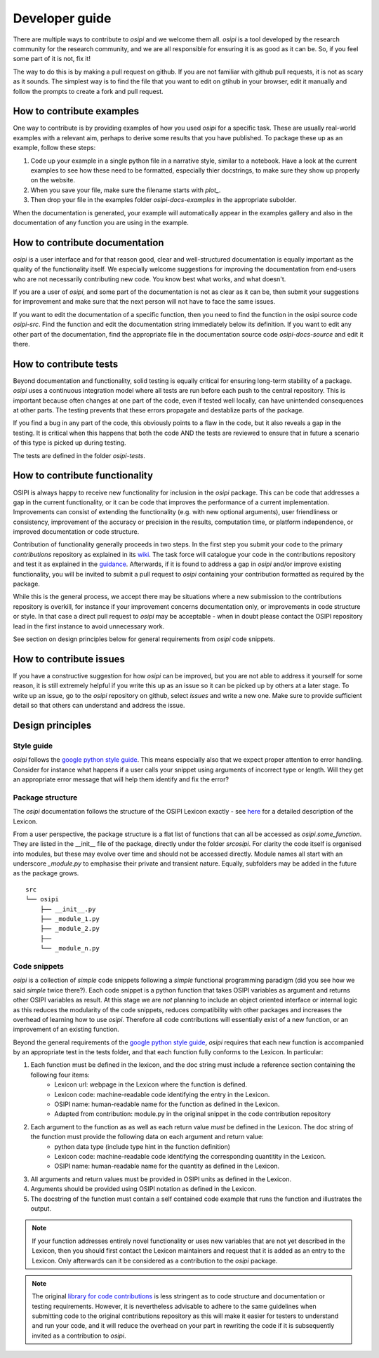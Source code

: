 .. _developer-guide:

###############
Developer guide
###############

There are multiple ways to contribute to `osipi` and we welcome them all. `osipi` is a tool developed by the research community for the research community, and we are all responsible for ensuring it is as good as it can be. So, if you feel some part of it is not, fix it!

The way to do this is by making a pull request on github. If you are not familiar with github pull requests, it is not as scary as it sounds. The simplest way is to find the file that you want to edit on gtihub in your browser, edit it manually and follow the prompts to create a fork and pull request.

**************************
How to contribute examples
**************************

One way to contribute is by providing examples of how you used `osipi` for a specific task. These are usually real-world examples with a relevant aim, perhaps to derive some results that you have published. To package these up as an example, follow these steps:

1. Code up your example in a single python file in a narrative style, similar to a notebook. Have a look at the current examples to see how these need to be formatted, especially thier docstrings, to make sure they show up properly on the website.
2. When you save your file, make sure the filename starts with *plot_*.
3. Then drop your file in the examples folder `osipi-docs-examples` in the appropriate subolder.

When the documentation is generated, your example will automatically appear in the examples gallery and also in the documentation of any function you are using in the example.


*******************************
How to contribute documentation
*******************************

`osipi` is a user interface and for that reason good, clear and well-structured documentation is equally important as the quality of the functionality itself. We especially welcome suggestions for improving the documentation from end-users who are not necessarily contributing new code. You know best what works, and what doesn't.

If you are a user of `osipi`, and some part of the documentation is not as clear as it can be, then submit your suggestions for improvement and make sure that the next person will not have to face the same issues.

If you want to edit the documentation of a specific function, then you need to find the function in the osipi source code `osipi-src`. Find the function and edit the documentation string immediately below its definition. If you want to edit any other part of the documentation, find the appropriate file in the documentation source code `osipi-docs-source` and edit it there.


***********************
How to contribute tests
***********************

Beyond documentation and functionality, solid testing is equally critical for ensuring long-term stability of a package. `osipi` uses a continuous integration model where all tests are run before each push to the central repository. This is important because often changes at one part of the code, even if tested well locally, can have unintended consequences at other parts. The testing prevents that these errors propagate and destablize parts of the package.

If you find a bug in any part of the code, this obviously points to a flaw in the code, but it also reveals a gap in the testing. It is critical when this happens that both the code AND the tests are reviewed to ensure that in future a scenario of this type is picked up during testing.

The tests are defined in the folder `osipi-tests`.


*******************************
How to contribute functionality
*******************************

OSIPI is always happy to receive new functionality for inclusion in the `osipi` package. This can be code that addresses a gap in the current functionality, or it can be code that improves the performance of a current implementation. Improvements can consist of extending the functionality (e.g. with new optional arguments), user friendliness or consistency, improvement of the accuracy or precision in the results, computation time, or platform independence, or improved documentation or code structure.

Contribution of functionality generally proceeds in two steps. In the first step you submit your code to the primary *contributions* repository as explained in its `wiki <https://github.com/OSIPI/DCE-DSC-MRI_CodeCollection/wiki/How-to-contribute-code>`_. The task force will catalogue your code in the contributions repository and test it as explained in the `guidance <https://github.com/OSIPI/DCE-DSC-MRI_CodeCollection/wiki/The-testing-approach>`_. Afterwards, if it is found to address a gap in `osipi` and/or improve existing functionality, you will be invited to submit a pull request to `osipi` containing your contribution formatted as required by the package.

While this is the general process, we accept there may be situations where a new submission to the contributions repository is overkill, for instance if your improvement concerns documentation only, or improvements in code structure or style. In that case a direct pull request to `osipi` may be acceptable - when in doubt please contact the OSIPI repository lead in the first instance to avoid unnecessary work.

See section on design principles below for general requirements from `osipi` code snippets.


************************
How to contribute issues
************************

If you have a constructive suggestion for how `osipi` can be improved, but you are not able to address it yourself for some reason, it is still extremely helpful if you write this up as an issue so it can be picked up by others at a later stage. To write up an issue, go to the `osipi` repository on github, select `issues` and write a new one. Make sure to provide sufficient detail so that others can understand and address the issue.


*****************
Design principles
*****************

Style guide
^^^^^^^^^^^

`osipi` follows the `google python style guide <https://google.github.io/styleguide/pyguide.html>`_. This means especially also that we expect proper attention to error handling. Consider for instance what happens if a user calls your snippet using arguments of incorrect type or length. Will they get an appropriate error message that will help them identify and fix the error?


Package structure
^^^^^^^^^^^^^^^^^

The `osipi` documentation follows the structure of the OSIPI Lexicon exactly - see `here <https://osipi.github.io/OSIPI_CAPLEX/>`_ for a detailed description of the Lexicon.

From a user perspective, the package structure is a flat list of functions that can all be accessed as `osipi.some_function`. They are listed in the __init__ file of the package, directly under the folder `src\osipi`. For clarity the code itself is organised into modules, but these may evolve over time and should not be accessed directly. Module names all start with an underscore `_module.py` to emphasise their private and transient nature. Equally, subfolders may be added in the future as the package grows.


::

    src
    └── osipi
        ├── __init__.py
        ├── _module_1.py
        ├── _module_2.py
        ├──
        └── _module_n.py


Code snippets
^^^^^^^^^^^^^

`osipi` is a collection of *simple* code snippets following a *simple* functional programming paradigm (did you see how we said *simple* twice there?). Each code snippet is a python function that takes OSIPI variables as argument and returns other OSIPI variables as result. At this stage we are *not* planning to include an object oriented interface or internal logic as this reduces the modularity of the code snippets, reduces compatibility with other packages and increases the overhead of learning how to use `osipi`. Therefore all code contributions will essentially exist of a new function, or an improvement of an existing function.

Beyond the general requirements of the `google python style guide <https://google.github.io/styleguide/pyguide.html>`_, `osipi` requires that each new function is accompanied by an appropriate test in the tests folder, and that each function fully conforms to the Lexicon. In particular:

1. Each function must be defined in the lexicon, and the doc string must include a reference section containing the following four items:
    - Lexicon url: webpage in the Lexicon where the function is defined.
    - Lexicon code: machine-readable code identifying the entry in the Lexicon.
    - OSIPI name: human-readable name for the function as defined in the Lexicon.
    - Adapted from contribution: module.py in the original snippet in the code contribution repository
2. Each argument to the function as as well as each return value *must* be defined in the Lexicon. The doc string of the function must provide the following data on each argument and return value:
    - python data type (include type hint in the function definition)
    - Lexicon code: machine-readable code identifying the corresponding quantitity in the Lexicon.
    - OSIPI name: human-readable name for the quantity as defined in the Lexicon.
3. All arguments and return values must be provided in OSIPI units as defined in the Lexicon.
4. Arguments should be provided using OSIPI notation as defined in the Lexicon.
5. The docstring of the function must contain a self contained code example that runs the function and illustrates the output.


.. note::

    If your function addresses entirely novel functionality or uses new variables that are not yet described in the Lexicon, then you should first contact the Lexicon maintainers and request that it is added as an entry to the Lexicon. Only afterwards can it be considered as a contribution to the `osipi` package.

.. note::

    The original `library for code contributions <https://github.com/OSIPI/DCE-DSC-MRI_CodeCollection/wiki/How-to-contribute-code>`_ is less stringent as to code structure and documentation or testing requirements. However, it is nevertheless advisable to adhere to the same guidelines when submitting code to the original contributions repository as this will make it easier for testers to understand and run your code, and it will reduce the overhead on your part in rewriting the code if it is subsequently invited as a contribution to `osipi`.
